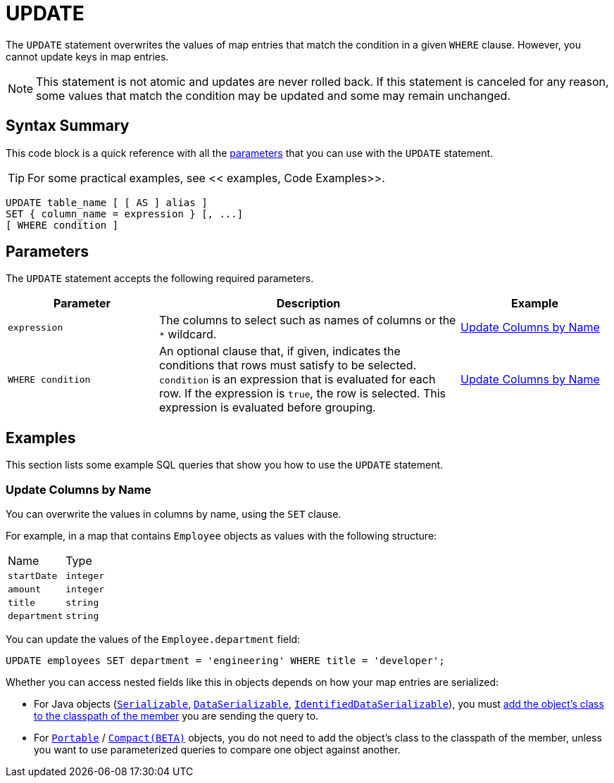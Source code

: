 = UPDATE
:description: The UPDATE statement overwrites the values of map entries that match the condition in a given WHERE clause.

The `UPDATE` statement overwrites the values of map entries that match the condition in a given `WHERE` clause. However, you cannot update keys in map entries.

NOTE: This statement is not atomic and updates are never rolled back. If this statement is canceled for any reason, some values that match the condition may be updated and some may remain unchanged.

== Syntax Summary

This code block is a quick reference with all the <<parameters, parameters>> that you can use with the `UPDATE` statement.

TIP: For some practical examples, see << examples, Code Examples>>.

[source,sql]
----
UPDATE table_name [ [ AS ] alias ]
SET { column_name = expression } [, ...]
[ WHERE condition ]
----

== Parameters

The `UPDATE` statement accepts the following required parameters.

[cols="1a,2a,1a"]
|===
|Parameter | Description | Example

|`expression`
|The columns to select such as names of columns or the `*` wildcard.
|<<update-columns-by-name, Update Columns by Name>>


| `WHERE condition`
|An optional clause that, if given, indicates the conditions that rows must satisfy to be selected. `condition` is an expression that is evaluated for each row. If the expression is `true`, the row is selected. This expression is evaluated before grouping.
|<<update-columns-by-name, Update Columns by Name>>
|===

== Examples

This section lists some example SQL queries that show you how to use the `UPDATE` statement.

=== Update Columns by Name

You can overwrite the values in columns by name, using the `SET` clause.

For example, in a map that contains `Employee` objects as values with the following structure:

[cols="1,1"]
|===
| Name
| Type

|`startDate`
|`integer`

|`amount`
|`integer`

|`title`
|`string`

|`department`
|`string`
|===

You can update the values of the `Employee.department` field:

[source,sql]
----
UPDATE employees SET department = 'engineering' WHERE title = 'developer';
----

Whether you can access nested fields like this in objects depends on how your map entries are serialized:

- For Java objects (xref:serialization:implementing-java-serializable.adoc[`Serializable`], xref:serialization:implementing-dataserializable.adoc[`DataSerializable`], xref:serialization:implementing-java-serializable.adoc#identifieddataserializable[`IdentifiedDataSerializable`]), you must xref:clusters:deploying-code-on-member.adoc[add the object's class to the classpath of the member] you are sending the query to.

- For xref:serialization:implementing-portable-serialization.adoc[`Portable`] / xref:serialization:compact-serialization.adoc[`Compact(BETA)`] objects, you do not need to add the object's class to the classpath of the member, unless you want to use parameterized queries to compare one object against another.
